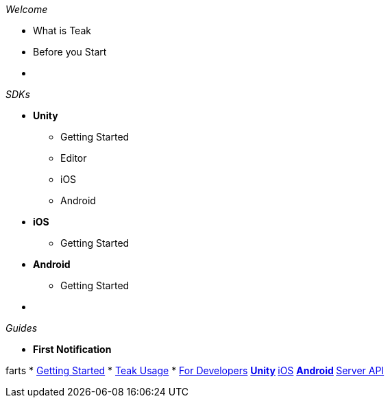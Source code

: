._Welcome_
* What is Teak
* Before you Start
* &nbsp;

._SDKs_
* *Unity*
** Getting Started
** Editor
** iOS
** Android
* *iOS*
** Getting Started
* *Android*
** Getting Started
* &nbsp;

._Guides_
* *First Notification*

farts
* xref:index.adoc[Getting Started]
* xref:usage::page$index.adoc[Teak Usage]
* xref:developers.adoc[For Developers]
** xref:unity::page$before-you-start.adoc[Unity]
** xref:ios::page$integration.adoc[iOS]
** xref:android::page$integration.adoc[Android]
** xref:server-api::page$rewards/endpoint.adoc[Server API]

